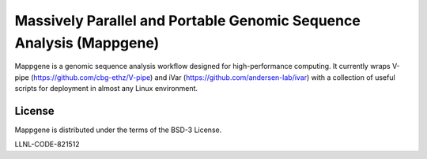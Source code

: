 Massively Parallel and Portable Genomic Sequence Analysis (Mappgene)
====================================================================
Mappgene is a genomic sequence analysis workflow designed for high-performance computing. It currently wraps V-pipe (https://github.com/cbg-ethz/V-pipe) and iVar (https://github.com/andersen-lab/ivar) with a collection of useful scripts for deployment in almost any Linux environment.

License
-------
Mappgene is distributed under the terms of the BSD-3 License.

LLNL-CODE-821512
